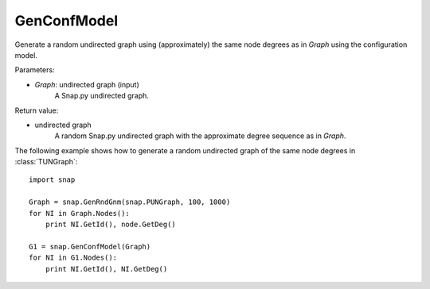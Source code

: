 GenConfModel 
''''''''''''

.. function:: GenConfModel (Graph)

Generate a random undirected graph using (approximately) the same node degrees as in *Graph* using the configuration model.

Parameters:

- *Graph*: undirected graph (input)
    A Snap.py undirected graph.

Return value:

- undirected graph
    A random Snap.py undirected graph with the approximate degree sequence as in *Graph*.


The following example shows how to generate a random undirected graph of the same node degrees in
:class:`TUNGraph`::

    import snap

    Graph = snap.GenRndGnm(snap.PUNGraph, 100, 1000)
    for NI in Graph.Nodes():
        print NI.GetId(), node.GetDeg()

    G1 = snap.GenConfModel(Graph)
    for NI in G1.Nodes():
        print NI.GetId(), NI.GetDeg()

